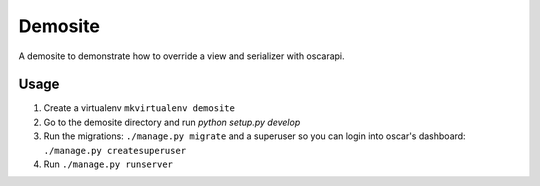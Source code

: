 ========
Demosite
========

A demosite to demonstrate how to override a view and serializer with oscarapi.


Usage
=====

1. Create a virtualenv ``mkvirtualenv demosite``
2. Go to the demosite directory and run `python setup.py develop`
3. Run the migrations: ``./manage.py migrate`` and a superuser so you can login into oscar's dashboard: ``./manage.py createsuperuser``
4. Run ``./manage.py runserver``
